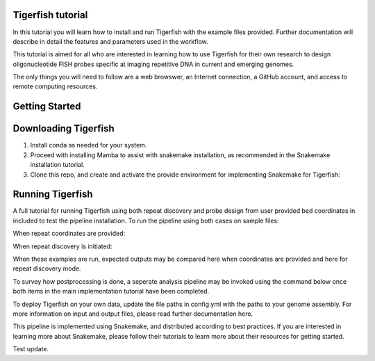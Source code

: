 Tigerfish tutorial
=======================================

In this tutorial you will learn how to install and run Tigerfish with the example files provided. Further documentation will describe in detail the features and parameters used in the workflow.

This tutorial is aimed for all who are interested in learning how to use Tigerfish for their own research to design oligonucleotide FISH probes specific at imaging repetitive DNA in current and emerging genomes. 

The only things you will need to follow are a web browswer, an Internet connection, a GitHub account, and access to remote computing resources.


Getting Started
=======================================

Downloading Tigerfish
=======================================

1. Install conda as needed for your system.


2. Proceed with installing Mamba to assist with snakemake installation, as recommended in the Snakemake installation tutorial.


3. Clone this repo, and create and activate the provide environment for implementing Snakemake for Tigerfish:

Running Tigerfish
=======================================

A full tutorial for running Tigerfish using both repeat discovery and probe design from user provided bed coordinates in included to test the pipeline installation. To run the pipeline using both cases on sample files:

When repeat coordinates are provided:


When repeat discovery is initiated:


When these examples are run, expected outputs may be compared here when coordinates are provided and here for repeat discovery mode.

To survey how postprocessing is done, a seperate analysis pipeline may be invoked using the command below once both items in the main implementation tutorial have been completed.



To deploy Tigerfish on your own data, update the file paths in config.yml with the paths to your genome assembly. For more information on input and output files, please read further documentation here.

This pipeline is implemented using Snakemake, and distributed according to best practices. If you are interested in learning more about Snakemake, please follow their tutorials to learn more about their resources for getting started.

Test update.

